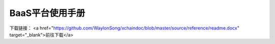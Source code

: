 BaaS平台使用手册
============
下载链接：
<a href="https://github.com/WaylonSong/xchaindoc/blob/master/source/reference/readme.docx" target="_blank">前往下载</a>
